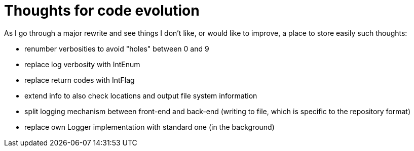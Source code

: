 = Thoughts for code evolution

As I go through a major rewrite and see things I don't like, or would like to improve, a place to store easily such thoughts:

- renumber verbosities to avoid "holes" between 0 and 9
- replace log verbosity with IntEnum
- replace return codes with IntFlag
- extend info to also check locations and output file system information
- split logging mechanism between front-end and back-end (writing to file, which is specific to the repository format)
- replace own Logger implementation with standard one (in the background)
